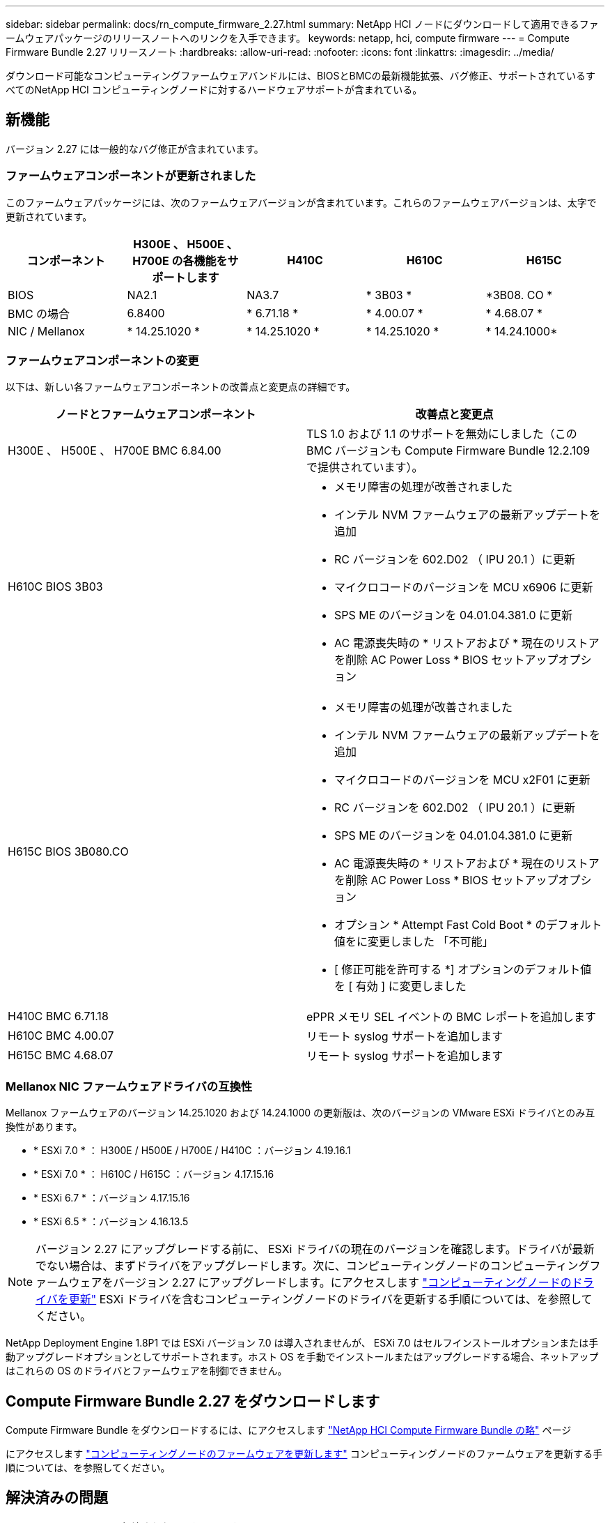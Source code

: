 ---
sidebar: sidebar 
permalink: docs/rn_compute_firmware_2.27.html 
summary: NetApp HCI ノードにダウンロードして適用できるファームウェアパッケージのリリースノートへのリンクを入手できます。 
keywords: netapp, hci, compute firmware 
---
= Compute Firmware Bundle 2.27 リリースノート
:hardbreaks:
:allow-uri-read: 
:nofooter: 
:icons: font
:linkattrs: 
:imagesdir: ../media/


[role="lead"]
ダウンロード可能なコンピューティングファームウェアバンドルには、BIOSとBMCの最新機能拡張、バグ修正、サポートされているすべてのNetApp HCI コンピューティングノードに対するハードウェアサポートが含まれている。



== 新機能

バージョン 2.27 には一般的なバグ修正が含まれています。



=== ファームウェアコンポーネントが更新されました

このファームウェアパッケージには、次のファームウェアバージョンが含まれています。これらのファームウェアバージョンは、太字で更新されています。

|===
| コンポーネント | H300E 、 H500E 、 H700E の各機能をサポートします | H410C | H610C | H615C 


| BIOS | NA2.1 | NA3.7 | * 3B03 * | *3B08. CO * 


| BMC の場合 | 6.8400 | * 6.71.18 * | * 4.00.07 * | * 4.68.07 * 


| NIC / Mellanox | * 14.25.1020 * | * 14.25.1020 * | * 14.25.1020 * | * 14.24.1000* 
|===


=== ファームウェアコンポーネントの変更

以下は、新しい各ファームウェアコンポーネントの改善点と変更点の詳細です。

|===
| ノードとファームウェアコンポーネント | 改善点と変更点 


| H300E 、 H500E 、 H700E BMC 6.84.00 | TLS 1.0 および 1.1 のサポートを無効にしました（この BMC バージョンも Compute Firmware Bundle 12.2.109 で提供されています）。 


| H610C BIOS 3B03  a| 
* メモリ障害の処理が改善されました
* インテル NVM ファームウェアの最新アップデートを追加
* RC バージョンを 602.D02 （ IPU 20.1 ）に更新
* マイクロコードのバージョンを MCU x6906 に更新
* SPS ME のバージョンを 04.01.04.381.0 に更新
* AC 電源喪失時の * リストアおよび * 現在のリストアを削除 AC Power Loss * BIOS セットアップオプション




| H615C BIOS 3B080.CO  a| 
* メモリ障害の処理が改善されました
* インテル NVM ファームウェアの最新アップデートを追加
* マイクロコードのバージョンを MCU x2F01 に更新
* RC バージョンを 602.D02 （ IPU 20.1 ）に更新
* SPS ME のバージョンを 04.01.04.381.0 に更新
* AC 電源喪失時の * リストアおよび * 現在のリストアを削除 AC Power Loss * BIOS セットアップオプション
* オプション * Attempt Fast Cold Boot * のデフォルト値をに変更しました 「不可能」
* [ 修正可能を許可する *] オプションのデフォルト値を [ 有効 ] に変更しました




| H410C BMC 6.71.18 | ePPR メモリ SEL イベントの BMC レポートを追加します 


| H610C BMC 4.00.07 | リモート syslog サポートを追加します 


| H615C BMC 4.68.07 | リモート syslog サポートを追加します 
|===


=== Mellanox NIC ファームウェアドライバの互換性

Mellanox ファームウェアのバージョン 14.25.1020 および 14.24.1000 の更新版は、次のバージョンの VMware ESXi ドライバとのみ互換性があります。

* * ESXi 7.0 * ： H300E / H500E / H700E / H410C ：バージョン 4.19.16.1
* * ESXi 7.0 * ： H610C / H615C ：バージョン 4.17.15.16
* * ESXi 6.7 * ：バージョン 4.17.15.16
* * ESXi 6.5 * ：バージョン 4.16.13.5



NOTE: バージョン 2.27 にアップグレードする前に、 ESXi ドライバの現在のバージョンを確認します。ドライバが最新でない場合は、まずドライバをアップグレードします。次に、コンピューティングノードのコンピューティングファームウェアをバージョン 2.27 にアップグレードします。にアクセスします link:task_hcc_upgrade_compute_node_drivers.html["コンピューティングノードのドライバを更新"] ESXi ドライバを含むコンピューティングノードのドライバを更新する手順については、を参照してください。

NetApp Deployment Engine 1.8P1 では ESXi バージョン 7.0 は導入されませんが、 ESXi 7.0 はセルフインストールオプションまたは手動アップグレードオプションとしてサポートされます。ホスト OS を手動でインストールまたはアップグレードする場合、ネットアップはこれらの OS のドライバとファームウェアを制御できません。



== Compute Firmware Bundle 2.27 をダウンロードします

Compute Firmware Bundle をダウンロードするには、にアクセスします https://mysupport.netapp.com/site/products/all/details/netapp-hci/downloads-tab/download/62542/Compute_Firmware_Bundle["NetApp HCI Compute Firmware Bundle の略"^] ページ

にアクセスします link:task_hcc_upgrade_compute_node_firmware.html#use-the-baseboard-management-controller-bmc-user-interface-ui["コンピューティングノードのファームウェアを更新します"] コンピューティングノードのファームウェアを更新する手順については、を参照してください。



== 解決済みの問題

ここでは、このリリースで解決された問題を示します。

|===
| 問題 | 説明 


| CSD-3321/CSESF-129 | BMC がハングし、「 BMC Self Test Failed 」というエラーでアクセスできなくなることがあります。この問題は、 H610C BMC 4.00.07 および H615C BMC 4.68.07 で解決されました。 


| CSESF-234 | H610C BMC Web UI インベントリ API が誤ったメモリのシリアル番号形式を返します。この問題は、 H610C BMC 4.00.07 で解決されました。 


| PE-6708 | ボンディングされた NIC ペアは、 NIC がダウンしたり、ポートが無効になったりしても、セカンダリにフェイルオーバーしません。この問題は、 Mellanox ファームウェア 14.24.1000 で解決されています。 
|===


== 既知の問題

次の表に、このリリースの既知の問題のうち、一部の環境で日常の運用に影響する可能性があるものを示します。

|===
| 問題 | 説明 | 回避策 


| CSESF-295 | ダウンロード可能なファームウェアパッケージを使用して H410C ノードのファームウェアを更新すると、コンピューティングノードのファームウェアの更新プロセスが BIOS 更新エラーで失敗します。  a| 
BIOS を H410C ノードのバージョン NA3.7 に手動で更新します。

. を参照します https://mysupport.netapp.com/site/products/all/details/netapp-hci/downloads-tab["NetApp HCI のダウンロードページ"^]。
. ドロップダウンリストテキストフィールドに「 H410C _ BIOS_3.7 」と入力します。
. [Go*] をクリックします。更新手順は、ダウンロードページに PDF 形式で記載されています。


BIOS および BMC を更新したら、コンピューティングファームウェアバンドル 2.27 パッケージを使用して H410C ノードのファームウェアを更新します。



| CSESF-328 | H410C ノードおよび H300E / H500E / H700E ノードで、 BMC の Mellanox NIC 用の 1 つの NIC センサーがステータスが「 NA 」と報告され、「 Not Present 」と報告されます。 | なし 


| CSESF-309 | VMware EXSi 6.7u1 の実行時に H410C ノードと H300E / H500E / H700E ノードでポートを手動で停止したあとに、 Mellanox NIC ポートを起動できない。 | ポート esxcli network nic set -n vmnic2-a をリカバリするには、次のコマンドを実行します 


| CSESF-303 | ネットワーク統計エラーは、 H410C ノードの Mellanox NIC について表示されます。 | なし 


| CSESF-293/PE-10130 | Mellanox NIC ファームウェアは、 Compute Firmware Bundle バージョン 2.27 にアップグレードした後、 Bootstrap OS によってダウングレードできます。 | Compute Firmware Bundle バージョン 2.27 を再インストールします。 


| PE-11033 | 負荷が高い状況では、想定される vmnic0 リンクメッセージが H615C ノードログファイルに表示されないことがあります。 | なし 


| PE-11032 | 負荷が高い状況では、 H610C ノード上の Mellanox NIC で送信エラーが発生する場合があります。 | なし 


| PE-10954 | Element ソフトウェアのターミナルユーザインターフェイス（ TUI ）を使用して MTU を設定したあとで、 H610C ノードの MTU 設定が正しくない場合があります。 | なし 
|===
[discrete]
== 詳細については、こちらをご覧ください

* link:firmware_driver_versions.html["NetApp HCI でサポートされるファームウェアとESXiドライバのバージョン、NetApp HCI ストレージノードでサポートされるファームウェアのバージョンとファームウェアのバージョン"]

